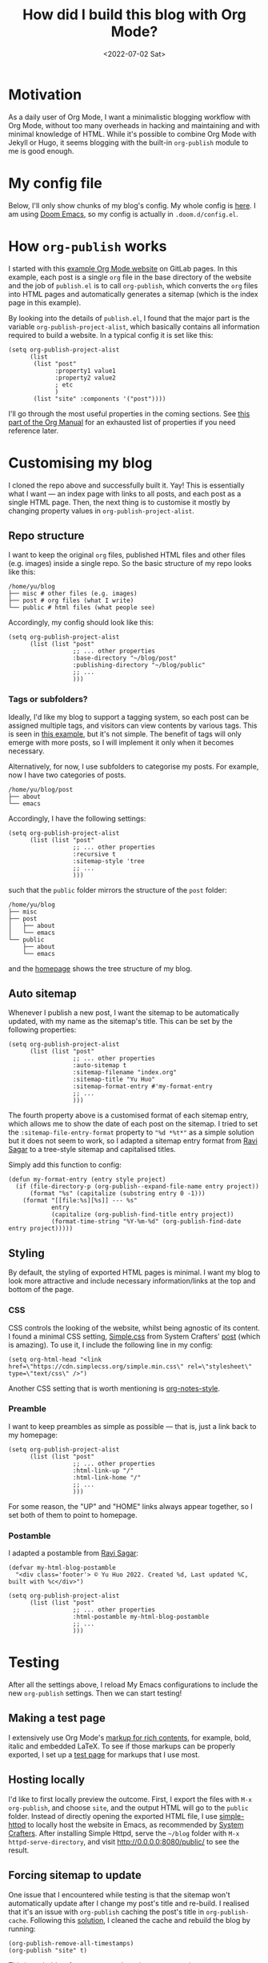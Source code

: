 #+title: How did I build this blog with Org Mode?
#+date: <2022-07-02 Sat>
#+options: toc:t
#+PROPERTY: header-args :eval never-export :results verbatim

* Motivation
As a daily user of Org Mode, I want a minimalistic blogging workflow with Org Mode, without too many overheads in hacking and maintaining and with minimal knowledge of HTML.
While it's possible to combine Org Mode with Jekyll or Hugo, it seems blogging with the built-in ~org-publish~ module to me is good enough.

* My config file
Below, I'll only show chunks of my blog's config.
My whole config is [[../../misc/blog.el][here]].
I am using [[https://github.com/doomemacs/doomemacs][Doom Emacs]], so my config is actually in ~.doom.d/config.el~.

* How ~org-publish~ works
I started with this [[https://gitlab.com/pages/org-mode][example Org Mode website]] on GitLab pages.
In this example, each post is a single ~org~ file in the base directory of the website and the job of ~publish.el~ is to call ~org-publish~, which converts the ~org~ files into HTML pages and automatically generates a sitemap (which is the index page in this example).

By looking into the details of ~publish.el~, I found that the major part is the variable ~org-publish-project-alist~, which basically contains all information required to build a website.
In a typical config it is set like this:
#+begin_src elisp
(setq org-publish-project-alist
      (list
       (list "post"
             :property1 value1
             :property2 value2
             ; etc
             )
       (list "site" :components '("post"))))
#+end_src
I'll go through the most useful properties in the coming sections.
See [[https://orgmode.org/manual/Project-alist.html][this part of the Org Manual]] for an exhausted list of properties if you need reference later.

* Customising my blog
I cloned the repo above and successfully built it. Yay!
This is essentially what I want --- an index page with links to all posts, and each post as a single HTML page.
Then, the next thing is to customise it mostly by changing property values in ~org-publish-project-alist~.

** Repo structure
I want to keep the original ~org~ files, published HTML files and other files (e.g. images) inside a single repo.
So the basic structure of my repo looks like this:

#+begin_src shell :exports results
tree -d ~/blog -L 1
#+end_src

#+RESULTS:
: /home/yu/blog
: ├── misc # other files (e.g. images)
: ├── post # org files (what I write)
: └── public # html files (what people see)

Accordingly, my config should look like this:
#+begin_src elisp
(setq org-publish-project-alist
      (list (list "post"
                  ;; ... other properties
                  :base-directory "~/blog/post"
                  :publishing-directory "~/blog/public"
                  ;; ...
                  )))
#+end_src

*** Tags or subfolders?

Ideally, I'd like my blog to support a tagging system, so each post can be assigned multiple tags, and visitors can view contents by various tags.
This is seen in [[https://alhassy.github.io/AlBasmala.html][this example]], but it's not simple.
The benefit of tags will only emerge with more posts, so I will implement it only when it becomes necessary.

Alternatively, for now, I use subfolders to categorise my posts.
For example, now I have two categories of posts.
#+begin_src shell :exports results
tree -d ~/blog/post -L 1
#+end_src

#+RESULTS:
: /home/yu/blog/post
: ├── about
: └── emacs

Accordingly, I have the following settings:
#+begin_src elisp
(setq org-publish-project-alist
      (list (list "post"
                  ;; ... other properties
                  :recursive t
                  :sitemap-style 'tree
                  ;; ...
                  )))
#+end_src
such that the ~public~ folder mirrors the structure of the ~post~ folder:
#+begin_src shell :exports results
tree -d ~/blog -L 2
#+end_src

#+RESULTS:
#+begin_example
/home/yu/blog
├── misc
├── post
│   ├── about
│   └── emacs
└── public
    ├── about
    └── emacs
#+end_example
and the [[../../index.html][homepage]] shows the tree structure of my blog.

** Auto sitemap
Whenever I publish a new post, I want the sitemap to be automatically updated, with my name as the sitemap's title.
This can be set by the following properties:
#+begin_src elisp
(setq org-publish-project-alist
      (list (list "post"
                  ;; ... other properties
                  :auto-sitemap t
                  :sitemap-filename "index.org"
                  :sitemap-title "Yu Huo"
                  :sitemap-format-entry #'my-format-entry
                  ;; ...
                  )))
#+end_src

The fourth property above is a customised format of each sitemap entry, which allows me to show the date of each post on the sitemap.
I tried to set the ~:sitemap-file-entry-format~ property to ~"%d *%t*"~ as a simple solution but it does not seem to work, so I adapted a sitemap entry format from [[https://ravi.pro/blog/blogging-with-emacs-org-mode.html#orgac49a03][Ravi Sagar]] to a tree-style sitemap and capitalised titles.

Simply add this function to config:
#+begin_src elisp
(defun my-format-entry (entry style project)
  (if (file-directory-p (org-publish--expand-file-name entry project))
      (format "%s" (capitalize (substring entry 0 -1)))
    (format "[[file:%s][%s]] --- %s"
            entry
            (capitalize (org-publish-find-title entry project))
            (format-time-string "%Y-%m-%d" (org-publish-find-date entry project)))))
#+end_src

** Styling
By default, the styling of exported HTML pages is minimal.
I want my blog to look more attractive and include necessary information/links at the top and bottom of the page.

*** CSS
CSS controls the looking of the website, whilst being agnostic of its content.
I found a minimal CSS setting, [[https://simplecss.org/][Simple.css]] from System Crafters' [[https://systemcrafters.net/publishing-websites-with-org-mode/building-the-site/#improving-the-page-styling][post]] (which is amazing).
To use it, I include the following line in my config:
#+begin_src elisp
(setq org-html-head "<link href=\"https://cdn.simplecss.org/simple.min.css\" rel=\"stylesheet\" type=\"text/css\" />")
#+end_src

Another CSS setting that is worth mentioning is [[http://taopeng.me/org-notes-style/][org-notes-style]].

*** Preamble
I want to keep preambles as simple as possible --- that is, just a link back to my homepage:
#+begin_src elisp
(setq org-publish-project-alist
      (list (list "post"
                  ;; ... other properties
                  :html-link-up "/"
                  :html-link-home "/"
                  ;; ...
                  )))
#+end_src
For some reason, the "UP" and "HOME" links always appear together, so I set both of them to point to homepage.

*** Postamble
I adapted a postamble from  [[https://ravi.pro/blog/blogging-with-emacs-org-mode.html#orgac49a03][Ravi Sagar]]:
#+begin_src elisp
(defvar my-html-blog-postamble
  "<div class='footer'> © Yu Huo 2022. Created %d, Last updated %C, built with %c</div>")

(setq org-publish-project-alist
      (list (list "post"
                  ;; ... other properties
                  :html-postamble my-html-blog-postamble
                  ;; ...
                  )))
#+end_src


* Testing
After all the settings above, I reload My Emacs configurations to include the new ~org-publish~ settings.
Then we can start testing!

** Making a test page
I extensively use Org Mode's [[https://orgmode.org/manual/Markup-for-Rich-Contents.html][markup for rich contents]], for example, bold, italic and embedded LaTeX.
To see if those markups can be properly exported, I set up a [[./test.org][test page]] for markups that I use most.

** Hosting locally
I'd like to first locally preview the outcome.
First, I export the files with ~M-x org-publish~, and choose ~site~, and the output HTML will go to the ~public~ folder.
Instead of directly opening the exported HTML file, I use [[https://github.com/skeeto/emacs-web-server][simple-httpd]] to locally host the website in Emacs, as recommended by [[https://systemcrafters.net/publishing-websites-with-org-mode/building-the-site/#previewing-the-generated-site][System Crafters]].
After installing Simple Httpd, serve the ~~/blog~ folder with ~M-x httpd-serve-directory~, and visit [[http://0.0.0.0:8080/public/]] to see the result.

** Forcing sitemap to update
One issue that I encountered while testing is that the sitemap won't automatically update after I change my post's title and re-build.
I realised that it's an issue with ~org-publish~ caching the post's title in ~org-publish-cache~.
Following this [[https://emacs.stackexchange.com/questions/44534/org-mode-sitemap-not-updated-after-re-publish][solution]], I cleaned the cache and rebuild the blog by running:
#+begin_src elisp
(org-publish-remove-all-timestamps)
(org-publish "site" t)
#+end_src
This is probably a feature to speed up sitemap generation.

* Hosting on Github Pages
With my blog pretty much behaving as desired, it's time to host it somewhere and start writing!
Again to minimise overheads, I chose to host my blog on [[https://pages.github.com/][Github Pages]].

** Dummy ~index.html~ file
Github Pages requires an ~index.html~ file at the root of my repo, so following this [[https://stackoverflow.com/questions/25320356/can-i-have-my-github-pages-index-html-in-a-subfolder-of-the-repository][solution]] I created a dummy html file.

* Further reading
Articles that I found when building this blog, but did not mention in the main text:
+ [[https://orgmode.org/worg/org-tutorials/org-publish-html-tutorial.html][An org-publish-html tutorial on Worg]]
+ [[https://www.john2x.com/blog/blogging-with-orgmode.html]]
+ [[https://opensource.com/article/20/3/blog-emacs]]
